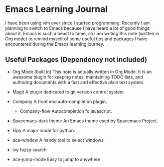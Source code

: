 * Emacs Learning Journal
I have been using vim ever since I started programming. Recently I am planning
to switch to Emacs because I have heard a lot of good things about it. Emacs is
such a beast to tame, so I am writing this note (written in Org mode) to remind
myself of some useful tips and packages I have encountered during the Emacs
learning journey.

** Useful Packages (Dependency not included)
 - Org Mode (built in)
   This note is actually written in Org Mode. It is an awesome plugin for
   keeping notes, maintaining TODO lists, and authoring documents with a fast
   and effective plain text system.
 - Magit
   A plugin dedicated to git version control system.
 - Company
   A front end auto-completion plugin.
   - Company-flow
     Autocompletion fo javascript.
 - Spacemacs-dark theme
   An Emacs theme used by Spacemacs Project.
 - Elpy
   A major mode for python.

 - ace-window
   A handy tool to select windows
 - ivy 
   fuzzy search
 - ace-jump-mode
   Easy to jump to anywhere
